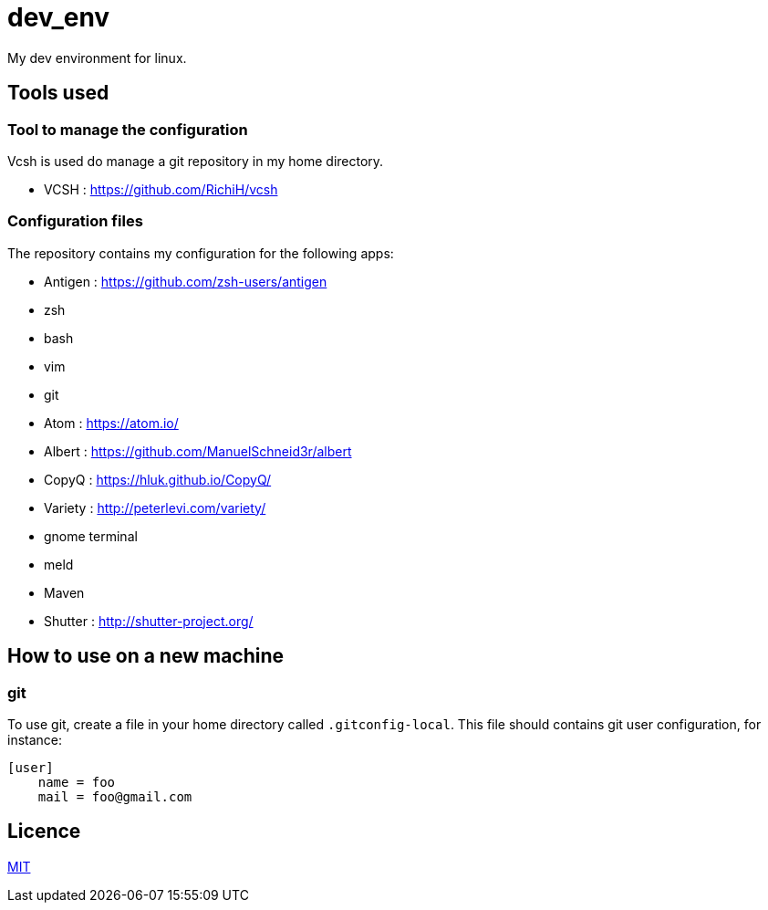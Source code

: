 = dev_env

My dev environment for linux.

== Tools used

=== Tool to manage the configuration

Vcsh is used do manage a git repository in my home directory.

* VCSH : https://github.com/RichiH/vcsh

=== Configuration files

The repository contains my configuration for the following apps:

* Antigen : https://github.com/zsh-users/antigen
* zsh
* bash
* vim
* git
* Atom : https://atom.io/
* Albert : https://github.com/ManuelSchneid3r/albert
* CopyQ : https://hluk.github.io/CopyQ/
* Variety : http://peterlevi.com/variety/
* gnome terminal
* meld
* Maven
* Shutter : http://shutter-project.org/

== How to use on a new machine

=== git

To use git, create a file in your home directory called `.gitconfig-local`. This file should contains git user configuration, for instance:

```
[user]
    name = foo
    mail = foo@gmail.com
```

== Licence

link:LICENCE[MIT]
